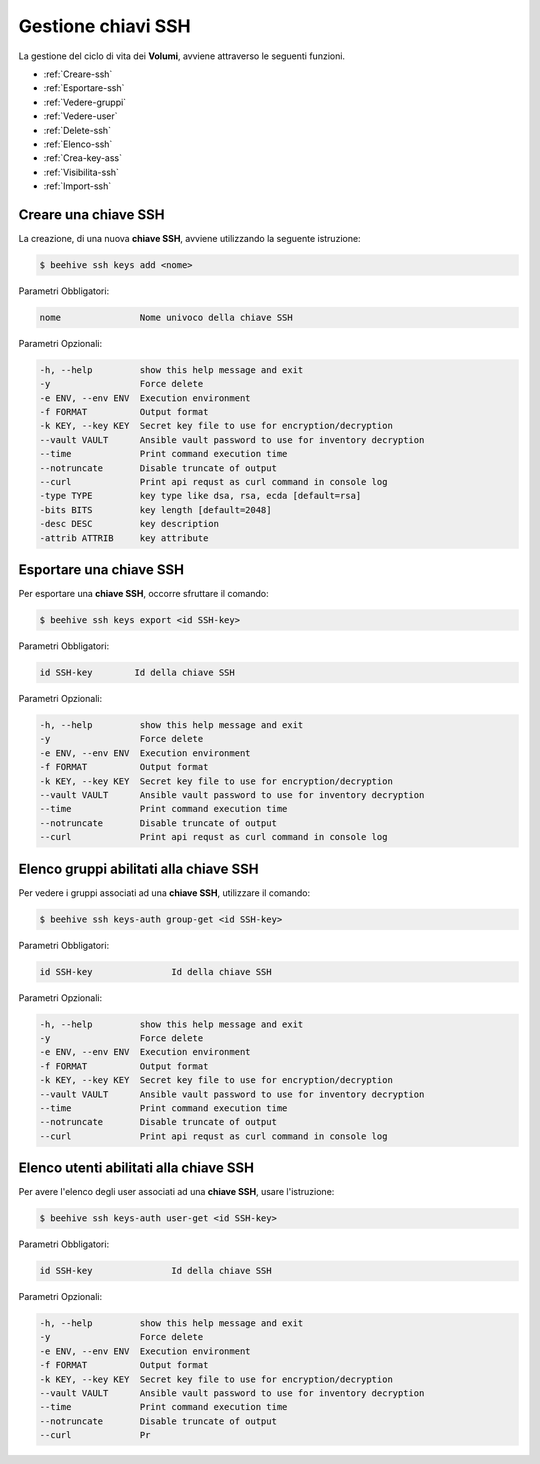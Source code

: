 .. _howto-use-ssh:

Gestione chiavi SSH
===================


La gestione del ciclo di vita dei **Volumi**, avviene attraverso le seguenti funzioni. 

-  :ref:`Creare-ssh`
-  :ref:`Esportare-ssh`
-  :ref:`Vedere-gruppi`
-  :ref:`Vedere-user`
-  :ref:`Delete-ssh`
-  :ref:`Elenco-ssh`
-  :ref:`Crea-key-ass`
-  :ref:`Visibilita-ssh`
-  :ref:`Import-ssh`


.. _Creare-ssh:

Creare una chiave SSH
^^^^^^^^^^^^^^^^^

La creazione, di una nuova **chiave SSH**, avviene utilizzando la seguente istruzione:

.. code-block:: bash


    $ beehive ssh keys add <nome>

     
Parametri Obbligatori:

.. code-block:: bash

        nome               Nome univoco della chiave SSH

Parametri Opzionali:

.. code-block:: bash

        -h, --help         show this help message and exit
        -y                 Force delete
        -e ENV, --env ENV  Execution environment
        -f FORMAT          Output format
        -k KEY, --key KEY  Secret key file to use for encryption/decryption
        --vault VAULT      Ansible vault password to use for inventory decryption
        --time             Print command execution time
        --notruncate       Disable truncate of output
        --curl             Print api requst as curl command in console log
        -type TYPE         key type like dsa, rsa, ecda [default=rsa]
        -bits BITS         key length [default=2048]
        -desc DESC         key description
        -attrib ATTRIB     key attribute



.. _Esportare-ssh:

Esportare una chiave SSH
^^^^^^^^^^^^^^^^^^^^^^^^^

Per esportare una **chiave SSH**, occorre sfruttare il comando:

.. code-block:: bash


    $ beehive ssh keys export <id SSH-key>

     
Parametri Obbligatori:

.. code-block:: bash

        id SSH-key        Id della chiave SSH

Parametri Opzionali:

.. code-block:: bash

        -h, --help         show this help message and exit
        -y                 Force delete
        -e ENV, --env ENV  Execution environment
        -f FORMAT          Output format
        -k KEY, --key KEY  Secret key file to use for encryption/decryption
        --vault VAULT      Ansible vault password to use for inventory decryption
        --time             Print command execution time
        --notruncate       Disable truncate of output
        --curl             Print api requst as curl command in console log


.. _Vedere-gruppi:

Elenco gruppi abilitati alla chiave SSH
^^^^^^^^^^^^^^^^^^^^^^^^^^^^^^^^^^^^^^^

Per vedere i gruppi associati ad una **chiave SSH**, utilizzare il comando:

.. code-block:: bash

    $ beehive ssh keys-auth group-get <id SSH-key>

     
Parametri Obbligatori:

.. code-block:: bash

        id SSH-key               Id della chiave SSH

Parametri Opzionali:

.. code-block:: bash

        -h, --help         show this help message and exit
        -y                 Force delete
        -e ENV, --env ENV  Execution environment
        -f FORMAT          Output format
        -k KEY, --key KEY  Secret key file to use for encryption/decryption
        --vault VAULT      Ansible vault password to use for inventory decryption
        --time             Print command execution time
        --notruncate       Disable truncate of output
        --curl             Print api requst as curl command in console log


.. _Vedere-user:

Elenco utenti abilitati alla chiave SSH
^^^^^^^^^^^^^^^^^^^^^^^^^^^^^^^^^^^^^^^

Per avere l'elenco degli user associati ad una **chiave SSH**, usare l'istruzione:

.. code-block:: bash

    $ beehive ssh keys-auth user-get <id SSH-key>

     
Parametri Obbligatori:

.. code-block:: bash

        id SSH-key               Id della chiave SSH

Parametri Opzionali:

.. code-block:: bash

        -h, --help         show this help message and exit
        -y                 Force delete
        -e ENV, --env ENV  Execution environment
        -f FORMAT          Output format
        -k KEY, --key KEY  Secret key file to use for encryption/decryption
        --vault VAULT      Ansible vault password to use for inventory decryption
        --time             Print command execution time
        --notruncate       Disable truncate of output
        --curl             Pr